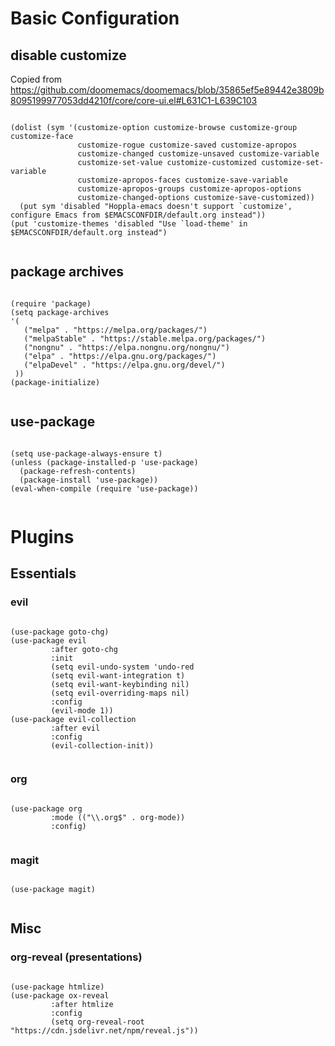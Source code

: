 * Basic Configuration

** disable customize

Copied from [[https://github.com/doomemacs/doomemacs/blob/35865ef5e89442e3809b8095199977053dd4210f/core/core-ui.el#L631C1-L639C103]]

#+begin_src elisp :tangle yes

(dolist (sym '(customize-option customize-browse customize-group customize-face
               customize-rogue customize-saved customize-apropos
               customize-changed customize-unsaved customize-variable
               customize-set-value customize-customized customize-set-variable
               customize-apropos-faces customize-save-variable
               customize-apropos-groups customize-apropos-options
               customize-changed-options customize-save-customized))
  (put sym 'disabled "Hoppla-emacs doesn't support `customize', configure Emacs from $EMACSCONFDIR/default.org instead"))
(put 'customize-themes 'disabled "Use `load-theme' in $EMACSCONFDIR/default.org instead")

#+end_src

** package archives

#+begin_src elisp :tangle yes

(require 'package)
(setq package-archives
'(
   ("melpa" . "https://melpa.org/packages/")
   ("melpaStable" . "https://stable.melpa.org/packages/")
   ("nongnu" . "https://elpa.nongnu.org/nongnu/")
   ("elpa" . "https://elpa.gnu.org/packages/")
   ("elpaDevel" . "https://elpa.gnu.org/devel/")
 ))
(package-initialize)

#+end_src

** use-package

#+begin_src elisp :tangle yes

(setq use-package-always-ensure t)
(unless (package-installed-p 'use-package)
  (package-refresh-contents)
  (package-install 'use-package))
(eval-when-compile (require 'use-package))

#+end_src

* Plugins

** Essentials

*** evil

#+begin_src elisp :tangle yes

(use-package goto-chg)
(use-package evil
	     :after goto-chg
	     :init
	     (setq evil-undo-system 'undo-red
	     (setq evil-want-integration t)
	     (setq evil-want-keybinding nil)
	     (setq evil-overriding-maps nil)
	     :config
	     (evil-mode 1))
(use-package evil-collection
	     :after evil
	     :config
	     (evil-collection-init))

#+end_src

*** org

#+begin_src elisp :tangle yes

(use-package org
	     :mode (("\\.org$" . org-mode))
	     :config)

#+end_src

*** magit

#+begin_src elisp :tangle yes

(use-package magit)

#+end_src

** Misc

*** org-reveal (presentations)

#+begin_src elisp :tangle yes

(use-package htmlize)
(use-package ox-reveal
	     :after htmlize
	     :config
	     (setq org-reveal-root "https://cdn.jsdelivr.net/npm/reveal.js"))

#+end_src

